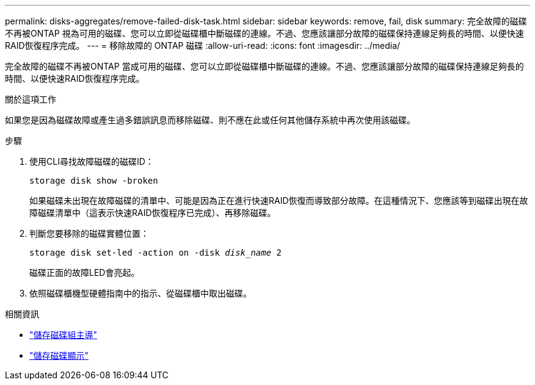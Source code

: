 ---
permalink: disks-aggregates/remove-failed-disk-task.html 
sidebar: sidebar 
keywords: remove, fail, disk 
summary: 完全故障的磁碟不再被ONTAP 視為可用的磁碟、您可以立即從磁碟櫃中斷磁碟的連線。不過、您應該讓部分故障的磁碟保持連線足夠長的時間、以便快速RAID恢復程序完成。 
---
= 移除故障的 ONTAP 磁碟
:allow-uri-read: 
:icons: font
:imagesdir: ../media/


[role="lead"]
完全故障的磁碟不再被ONTAP 當成可用的磁碟、您可以立即從磁碟櫃中斷磁碟的連線。不過、您應該讓部分故障的磁碟保持連線足夠長的時間、以便快速RAID恢復程序完成。

.關於這項工作
如果您是因為磁碟故障或產生過多錯誤訊息而移除磁碟、則不應在此或任何其他儲存系統中再次使用該磁碟。

.步驟
. 使用CLI尋找故障磁碟的磁碟ID：
+
`storage disk show -broken`

+
如果磁碟未出現在故障磁碟的清單中、可能是因為正在進行快速RAID恢復而導致部分故障。在這種情況下、您應該等到磁碟出現在故障磁碟清單中（這表示快速RAID恢復程序已完成）、再移除磁碟。

. 判斷您要移除的磁碟實體位置：
+
`storage disk set-led -action on -disk _disk_name_ 2`

+
磁碟正面的故障LED會亮起。

. 依照磁碟櫃機型硬體指南中的指示、從磁碟櫃中取出磁碟。


.相關資訊
* link:https://docs.netapp.com/us-en/ontap-cli/storage-disk-set-led.html["儲存磁碟組主導"^]
* link:https://docs.netapp.com/us-en/ontap-cli/storage-disk-show.html["儲存磁碟顯示"^]

